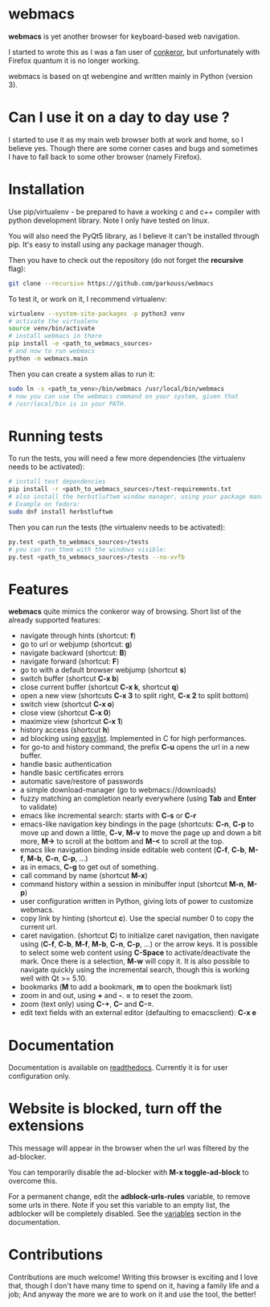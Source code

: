 * webmacs

*webmacs* is yet another browser for keyboard-based web navigation.

I started to wrote this as I was a fan user of [[http://conkeror.org/][conkeror]],
but unfortunately with Firefox quantum it is no longer working.

webmacs is based on qt webengine and written mainly in Python (version 3).


* Can I use it on a day to day use ?

I started to use it as my main web browser both at work and home, so I believe
yes. Though there are some corner cases and bugs and sometimes I have to fall
back to some other browser (namely Firefox).


* Installation

Use pip/virtualenv - be prepared to have a working c and c++ compiler with
python development library. Note I only have tested on linux.

You will also need the PyQt5 library, as I believe it can't be installed through
pip. It's easy to install using any package manager though.

Then you have to check out the repository (do not forget the *recursive* flag):

#+BEGIN_SRC bash
git clone --recursive https://github.com/parkouss/webmacs
#+END_SRC

To test it, or work on it, I recommend virtualenv:

#+BEGIN_SRC bash
virtualenv --system-site-packages -p python3 venv
# activate the virtualenv
source venv/bin/activate
# install webmacs in there
pip install -e <path_to_webmacs_sources>
# and now to run webmacs
python -m webmacs.main
#+END_SRC

Then you can create a system alias to run it:
#+BEGIN_SRC bash
sudo ln -s <path_to_venv>/bin/webmacs /usr/local/bin/webmacs
# now you can use the webmacs command on your system, given that
# /usr/local/bin is in your PATH.
#+END_SRC


* Running tests

To run the tests, you will need a few more dependencies (the virtualenv needs
to be activated):

#+BEGIN_SRC bash
# install test dependencies
pip install -r <path_to_webmacs_sources>/test-requirements.txt
# also install the herbstluftwm window manager, using your package manager.
# Example on fedora:
sudo dnf install herbstluftwm
#+END_SRC

Then you can run the tests (the virtualenv needs to be activated):
#+BEGIN_SRC bash
py.test <path_to_webmacs_sources>/tests
# you can run them with the windows visible:
py.test <path_to_webmacs_sources>/tests --no-xvfb
#+END_SRC

* Features

*webmacs* quite mimics the conkeror way of browsing. Short list of the already
 supported features:

- navigate through hints (shortcut: *f*)
- go to url or webjump (shortcut: *g*)
- navigate backward (shortcut: *B*)
- navigate forward (shortcut: *F*)
- go to with a default browser webjump (shortcut *s*)
- switch buffer (shortcut *C-x b*)
- close current buffer (shortcut *C-x k*, shortcut *q*)
- open a new view (shortcuts *C-x 3* to split right, *C-x 2* to split bottom)
- switch view (shortcut *C-x o*)
- close view (shortcut *C-x 0*)
- maximize view (shortcut *C-x 1*)
- history access (shortcut *h*)
- ad blocking using [[https://easylist.to/][easylist]]. Implemented in C for high
  performances.
- for go-to and history command, the prefix *C-u* opens the url in a new
  buffer.
- handle basic authentication
- handle basic certificates errors
- automatic save/restore of passwords
- a simple download-manager (go to webmacs://downloads)
- fuzzy matching an completion nearly everywhere (using *Tab* and *Enter* to
 validate)
- emacs like incremental search: starts with *C-s* or *C-r*
- emacs-like navigation key bindings in the page (shortcuts: *C-n*, *C-p* to
  move up and down a little, *C-v*, *M-v* to move the page up and down a bit
  more, *M->* to scroll at the bottom and *M-<* to scroll at the top.
- emacs like navigation binding inside editable web content (*C-f*, *C-b*,
  *M-f*, *M-b*, *C-n*, *C-p*, ...)
- as in emacs, *C-g* to get out of something.
- call command by name (shortcut *M-x*)
- command history within a session in minibuffer input (shortcut *M-n*, *M-p*)
- user configuration written in Python, giving lots of power to
  customize webmacs.
- copy link by hinting (shortcut *c*). Use the special number 0 to
  copy the current url.
- caret navigation. (shortcut *C*) to initialize caret navigation, then navigate
  using (*C-f*, *C-b*, *M-f*, *M-b*, *C-n*, *C-p*, ...) or the arrow keys. It is
  possible to select some web content using *C-Space* to activate/deactivate the
  mark. Once there is a selection, *M-w* will copy it. It is also possible to
  navigate quickly using the incremental search, though this is working well
  with Qt >= 5.10.
- bookmarks (*M* to add a bookmark, *m* to open the bookmark list)
- zoom in and out, using *+* and *-*. *=* to reset the zoom.
- zoom (text only) using *C-+*, *C--* and *C-=*.
- edit text fields with an external editor (defaulting to emacsclient): *C-x e*


* Documentation

Documentation is available on [[http://webmacs.readthedocs.io/en/latest/index.html][readthedocs]]. Currently it is for user
configuration only.


* Website is blocked, turn off the extensions

This message will appear in the browser when the url was filtered by the
ad-blocker.

You can temporarily disable the ad-blocker with *M-x toggle-ad-block* to
overcome this.

For a permanent change, edit the *adblock-urls-rules* variable, to remove some
urls in there. Note if you set this variable to an empty list, the adblocker
will be completely disabled. See the [[http://webmacs.readthedocs.io/en/latest/user_configuration.html#variables][variables]] section in the documentation.

* Contributions

Contributions are much welcome! Writing this browser is exciting and I love
that, though I don't have many time to spend on it, having a family life and a
job; And anyway the more we are to work on it and use the tool, the better!

